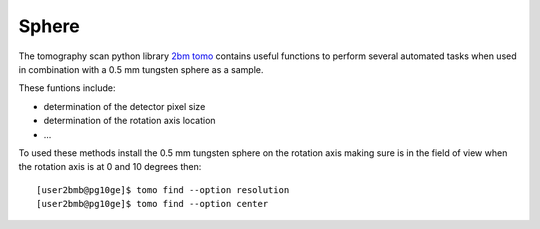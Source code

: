 Sphere
======

The tomography scan python library `2bm tomo <https://github.com/xray-imaging/2bm-tomo>`_ contains useful functions to perform several automated tasks when used in combination with a 0.5 mm tungsten sphere as a sample. 

These funtions include:

- determination of the detector pixel size
- determination of the rotation axis location
- ...


To used these methods install the  0.5 mm tungsten sphere on the rotation axis making sure is in the field of view when the rotation axis is at 0 and 10 degrees then::


   [user2bmb@pg10ge]$ tomo find --option resolution
   [user2bmb@pg10ge]$ tomo find --option center

